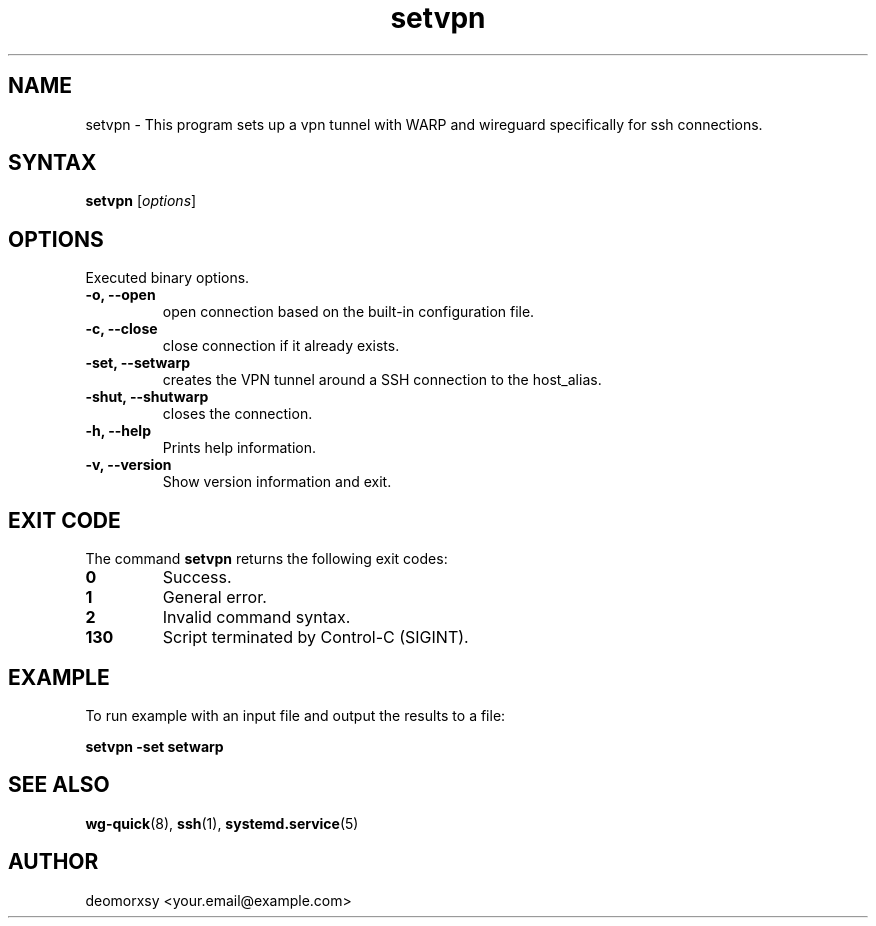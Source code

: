 .TH setvpn 1 "fev 06, 2025" "Version 1.0"
.nh
.ad left
.SH NAME
setvpn \- This program sets up a vpn tunnel with WARP and wireguard specifically for ssh connections.

.SH SYNTAX
.B setvpn
.RI [ options ]
.SH OPTIONS
Executed binary options.
.TP
.B \-o, \-\-open
open connection based on the built-in configuration file.
.TP
.B \-c, \-\-close
close connection if it already exists.
.TP
.B \-set, \-\-setwarp
creates the VPN tunnel around a SSH connection to the host_alias.
.TP
.B \-shut, \-\-shutwarp
closes the connection.
.TP
.B \-h, \-\-help
Prints help information.
.TP
.B \-v, \-\-version
Show version information and exit.
.SH EXIT CODE
The command \fBsetvpn\fR returns the following exit codes:
.TP
.B 0
Success.
.TP
.B 1
General error.
.TP
.B 2
Invalid command syntax.
.TP
.B 130
Script terminated by Control-C (SIGINT).
.SH EXAMPLE
.PP
To run example with an input file and output the results to a file:
.PP
.B setvpn \-set setwarp
.SH SEE ALSO
.PP
.BR wg-quick (8),
.BR ssh (1),
.BR systemd.service (5)
.SH AUTHOR
.PP
deomorxsy <your.email@example.com>
